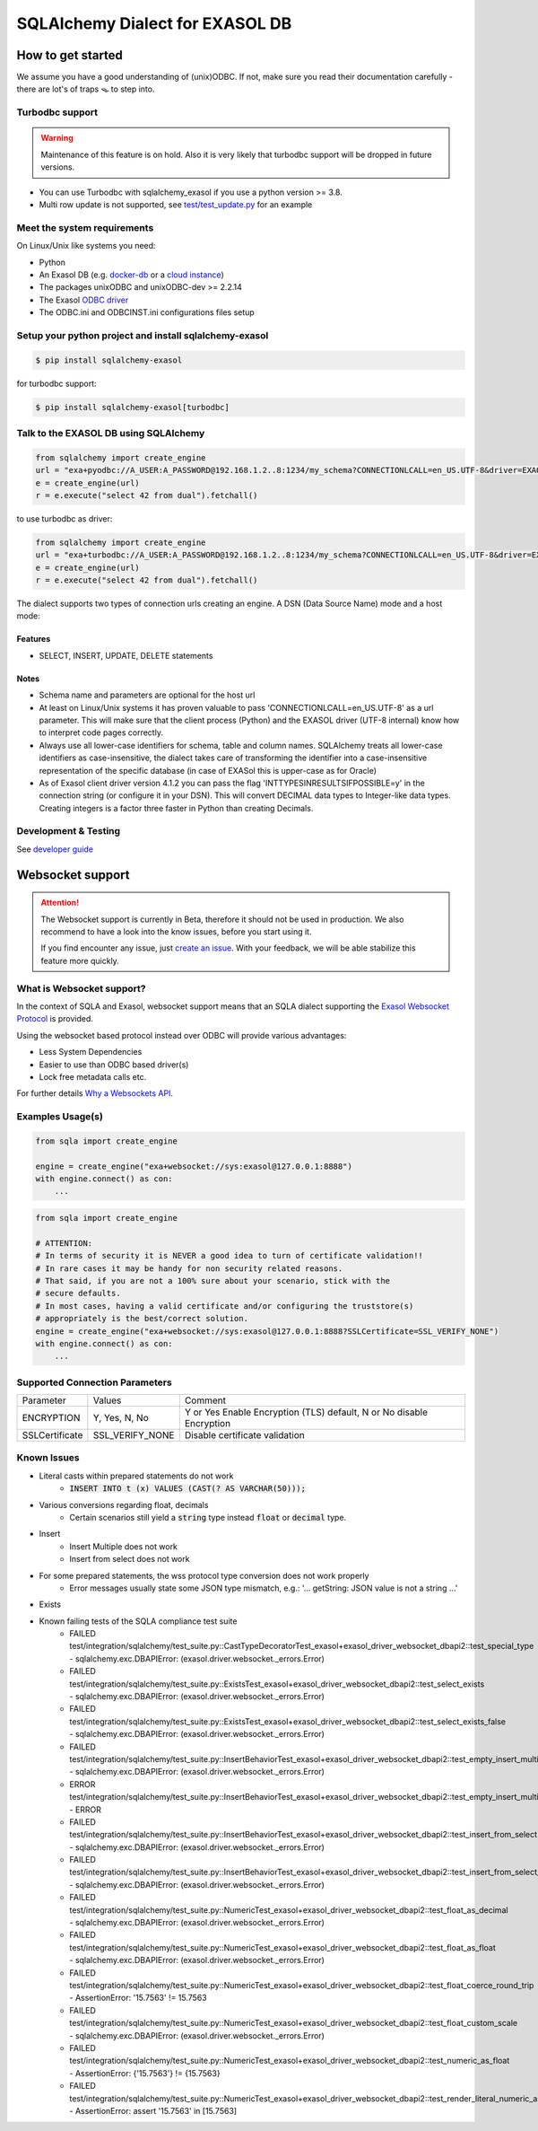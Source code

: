 SQLAlchemy Dialect for EXASOL DB
================================


.. image:: https://github.com/exasol/sqlalchemy_exasol/workflows/CI/badge.svg?branch=master
    :target: https://github.com/exasol/sqlalchemy_exasol/actions?query=workflow%3ACI
     :alt: CI Status

.. image:: https://img.shields.io/pypi/v/sqlalchemy_exasol
     :target: https://pypi.org/project/sqlalchemy-exasol/
     :alt: PyPI Version

.. image:: https://img.shields.io/pypi/pyversions/sqlalchemy-exasol
    :target: https://pypi.org/project/sqlalchemy-exasol
    :alt: PyPI - Python Version

.. image:: https://img.shields.io/badge/exasol-7.1.9%20%7C%207.0.18-green
    :target: https://www.exasol.com/
    :alt: Exasol - Supported Version(s)

.. image:: https://img.shields.io/badge/code%20style-black-000000.svg
    :target: https://github.com/psf/black
    :alt: Formatter - Black

.. image:: https://img.shields.io/badge/imports-isort-ef8336.svg
    :target: https://pycqa.github.io/isort/
    :alt: Formatter - Isort

.. image:: https://img.shields.io/badge/pylint-6.4-yellowgreen
    :target: https://github.com/PyCQA/pylint
    :alt: Pylint

.. image:: https://img.shields.io/pypi/l/sqlalchemy-exasol
     :target: https://opensource.org/licenses/BSD-2-Clause
     :alt: License

.. image:: https://img.shields.io/github/last-commit/exasol/sqlalchemy-exasol
     :target: https://pypi.org/project/sqlalchemy-exasol/
     :alt: Last Commit

.. image:: https://img.shields.io/pypi/dm/sqlalchemy-exasol
    :target: https://pypi.org/project/sqlalchemy-exasol
    :alt: PyPI - Downloads


How to get started
------------------

We assume you have a good understanding of (unix)ODBC. If not, make sure you
read their documentation carefully - there are lot's of traps 🪤 to step into.

Turbodbc support
````````````````

.. warning::

    Maintenance of this feature is on hold. Also it is very likely that turbodbc support will be dropped in future versions.

- You can use Turbodbc with sqlalchemy_exasol if you use a python version >= 3.8.
- Multi row update is not supported, see
  `test/test_update.py <test/test_update.py>`_ for an example



Meet the system requirements
````````````````````````````

On Linux/Unix like systems you need:

- Python
- An Exasol DB (e.g. `docker-db <test_docker_image_>`_ or a `cloud instance <test_drive_>`_)
- The packages unixODBC and unixODBC-dev >= 2.2.14
- The Exasol `ODBC driver <odbc_driver_>`_
- The ODBC.ini and ODBCINST.ini configurations files setup

Setup your python project and install sqlalchemy-exasol
```````````````````````````````````````````````````````

.. code-block:: shell

    $ pip install sqlalchemy-exasol

for turbodbc support:

.. code-block:: shell

    $ pip install sqlalchemy-exasol[turbodbc]

Talk to the EXASOL DB using SQLAlchemy
``````````````````````````````````````

.. code-block:: python

	from sqlalchemy import create_engine
	url = "exa+pyodbc://A_USER:A_PASSWORD@192.168.1.2..8:1234/my_schema?CONNECTIONLCALL=en_US.UTF-8&driver=EXAODBC"
	e = create_engine(url)
	r = e.execute("select 42 from dual").fetchall()

to use turbodbc as driver:

.. code-block:: python

	from sqlalchemy import create_engine
	url = "exa+turbodbc://A_USER:A_PASSWORD@192.168.1.2..8:1234/my_schema?CONNECTIONLCALL=en_US.UTF-8&driver=EXAODBC"
	e = create_engine(url)
	r = e.execute("select 42 from dual").fetchall()


The dialect supports two types of connection urls creating an engine. A DSN (Data Source Name) mode and a host mode:

.. list-table::

    * - Type
      - Example
   * - DSN URL
     - 'exa+pyodbc://USER:PWD@exa_test'
   * - HOST URL
     - 'exa+pyodbc://USER:PWD@192.168.14.227..228:1234/my_schema?parameter'

Features
++++++++

- SELECT, INSERT, UPDATE, DELETE statements

Notes
+++++

- Schema name and parameters are optional for the host url
- At least on Linux/Unix systems it has proven valuable to pass 'CONNECTIONLCALL=en_US.UTF-8' as a url parameter. This will make sure that the client process (Python) and the EXASOL driver (UTF-8 internal) know how to interpret code pages correctly.
- Always use all lower-case identifiers for schema, table and column names. SQLAlchemy treats all lower-case identifiers as case-insensitive, the dialect takes care of transforming the identifier into a case-insensitive representation of the specific database (in case of EXASol this is upper-case as for Oracle)
- As of Exasol client driver version 4.1.2 you can pass the flag 'INTTYPESINRESULTSIFPOSSIBLE=y' in the connection string (or configure it in your DSN). This will convert DECIMAL data types to Integer-like data types. Creating integers is a factor three faster in Python than creating Decimals.

.. _developer guide: https://github.com/exasol/sqlalchemy-exasol/blob/master/doc/developer_guide/developer_guide.rst
.. _odbc_driver: https://docs.exasol.com/db/latest/connect_exasol/drivers/odbc/odbc_linux.htm
.. _test_drive: https://www.exasol.com/test-it-now/cloud/
.. _test_docker_image: https://github.com/exasol/docker-db

Development & Testing
`````````````````````
See `developer guide`_

Websocket support
-----------------

.. attention::

    The Websocket support is currently in Beta, therefore it should not be used in production.
    We also recommend to have a look into the know issues, before you start using it.

    If you find encounter any issue, just `create an issue <https://github.com/exasol/sqlalchemy-exasol/issues/new?assignees=&labels=bug&projects=&template=bug.md&title=%F0%9F%90%9E+%3CInsert+Title%3E>`_.
    With your feedback, we will be able stabilize this feature more quickly.

What is Websocket support?
``````````````````````````
In the context of SQLA and Exasol, websocket support means that an SQLA dialect
supporting the `Exasol Websocket Protocol <https://github.com/exasol/websocket-api>`_
is provided.

Using the websocket based protocol instead over ODBC will provide various advantages:

* Less System Dependencies
* Easier to use than ODBC based driver(s)
* Lock free metadata calls etc.

For further details `Why a Websockets API  <https://github.com/exasol/websocket-api#why-a-websockets-api>`_.

Examples Usage(s)
`````````````````

.. code-block:: python

    from sqla import create_engine

    engine = create_engine("exa+websocket://sys:exasol@127.0.0.1:8888")
    with engine.connect() as con:
        ...

.. code-block:: python

    from sqla import create_engine

    # ATTENTION:
    # In terms of security it is NEVER a good idea to turn of certificate validation!!
    # In rare cases it may be handy for non security related reasons.
    # That said, if you are not a 100% sure about your scenario, stick with the
    # secure defaults.
    # In most cases, having a valid certificate and/or configuring the truststore(s)
    # appropriately is the best/correct solution.
    engine = create_engine("exa+websocket://sys:exasol@127.0.0.1:8888?SSLCertificate=SSL_VERIFY_NONE")
    with engine.connect() as con:
        ...

Supported Connection Parameters
```````````````````````````````
.. list-table::

   * - Parameter
     - Values
     - Comment
   * - ENCRYPTION
     - Y, Yes, N, No
     - Y or Yes Enable Encryption (TLS) default, N or No disable Encryption
   * - SSLCertificate
     - SSL_VERIFY_NONE
     - Disable certificate validation


Known Issues
````````````

* Literal casts within prepared statements do not work
    - :code:`INSERT INTO t (x) VALUES (CAST(? AS VARCHAR(50)));`
* Various conversions regarding float, decimals
    - Certain scenarios still yield a :code:`string` type instead :code:`float` or :code:`decimal` type.
* Insert
    - Insert Multiple does not work
    - Insert from select does not work
* For some prepared statements, the wss protocol type conversion does not work properly
    - Error messages usually state some JSON type mismatch, e.g.: '... getString: JSON value is not a string ...'
* Exists
* Known failing tests of the SQLA compliance test suite
    - FAILED test/integration/sqlalchemy/test_suite.py::CastTypeDecoratorTest_exasol+exasol_driver_websocket_dbapi2::test_special_type - sqlalchemy.exc.DBAPIError: (exasol.driver.websocket._errors.Error)
    - FAILED test/integration/sqlalchemy/test_suite.py::ExistsTest_exasol+exasol_driver_websocket_dbapi2::test_select_exists - sqlalchemy.exc.DBAPIError: (exasol.driver.websocket._errors.Error)
    - FAILED test/integration/sqlalchemy/test_suite.py::ExistsTest_exasol+exasol_driver_websocket_dbapi2::test_select_exists_false - sqlalchemy.exc.DBAPIError: (exasol.driver.websocket._errors.Error)
    - FAILED test/integration/sqlalchemy/test_suite.py::InsertBehaviorTest_exasol+exasol_driver_websocket_dbapi2::test_empty_insert_multiple - sqlalchemy.exc.DBAPIError: (exasol.driver.websocket._errors.Error)
    - ERROR  test/integration/sqlalchemy/test_suite.py::InsertBehaviorTest_exasol+exasol_driver_websocket_dbapi2::test_empty_insert_multiple_teardown - ERROR
    - FAILED test/integration/sqlalchemy/test_suite.py::InsertBehaviorTest_exasol+exasol_driver_websocket_dbapi2::test_insert_from_select - sqlalchemy.exc.DBAPIError: (exasol.driver.websocket._errors.Error)
    - FAILED test/integration/sqlalchemy/test_suite.py::InsertBehaviorTest_exasol+exasol_driver_websocket_dbapi2::test_insert_from_select_with_defaults - sqlalchemy.exc.DBAPIError: (exasol.driver.websocket._errors.Error)
    - FAILED test/integration/sqlalchemy/test_suite.py::NumericTest_exasol+exasol_driver_websocket_dbapi2::test_float_as_decimal - sqlalchemy.exc.DBAPIError: (exasol.driver.websocket._errors.Error)
    - FAILED test/integration/sqlalchemy/test_suite.py::NumericTest_exasol+exasol_driver_websocket_dbapi2::test_float_as_float - sqlalchemy.exc.DBAPIError: (exasol.driver.websocket._errors.Error)
    - FAILED test/integration/sqlalchemy/test_suite.py::NumericTest_exasol+exasol_driver_websocket_dbapi2::test_float_coerce_round_trip - AssertionError: '15.7563' != 15.7563
    - FAILED test/integration/sqlalchemy/test_suite.py::NumericTest_exasol+exasol_driver_websocket_dbapi2::test_float_custom_scale - sqlalchemy.exc.DBAPIError: (exasol.driver.websocket._errors.Error)
    - FAILED test/integration/sqlalchemy/test_suite.py::NumericTest_exasol+exasol_driver_websocket_dbapi2::test_numeric_as_float - AssertionError: {'15.7563'} != {15.7563}
    - FAILED test/integration/sqlalchemy/test_suite.py::NumericTest_exasol+exasol_driver_websocket_dbapi2::test_render_literal_numeric_asfloat - AssertionError: assert '15.7563' in [15.7563]
